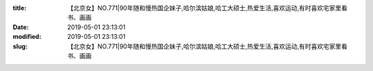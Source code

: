 
:title: 【北京女】NO.771|90年随和慢热国企妹子,哈尔滨姑娘,哈工大硕士,热爱生活,喜欢运动,有时喜欢宅家里看书、画画
:date: 2019-05-01 23:13:01
:modified: 2019-05-01 23:13:01
:slug: 【北京女】NO.771|90年随和慢热国企妹子,哈尔滨姑娘,哈工大硕士,热爱生活,喜欢运动,有时喜欢宅家里看书、画画


.. raw:: html
    :file: html/【北京女】NO.771|90年随和慢热国企妹子,哈尔滨姑娘,哈工大硕士,热爱生活,喜欢运动,有时喜欢宅家里看书、画画.html
